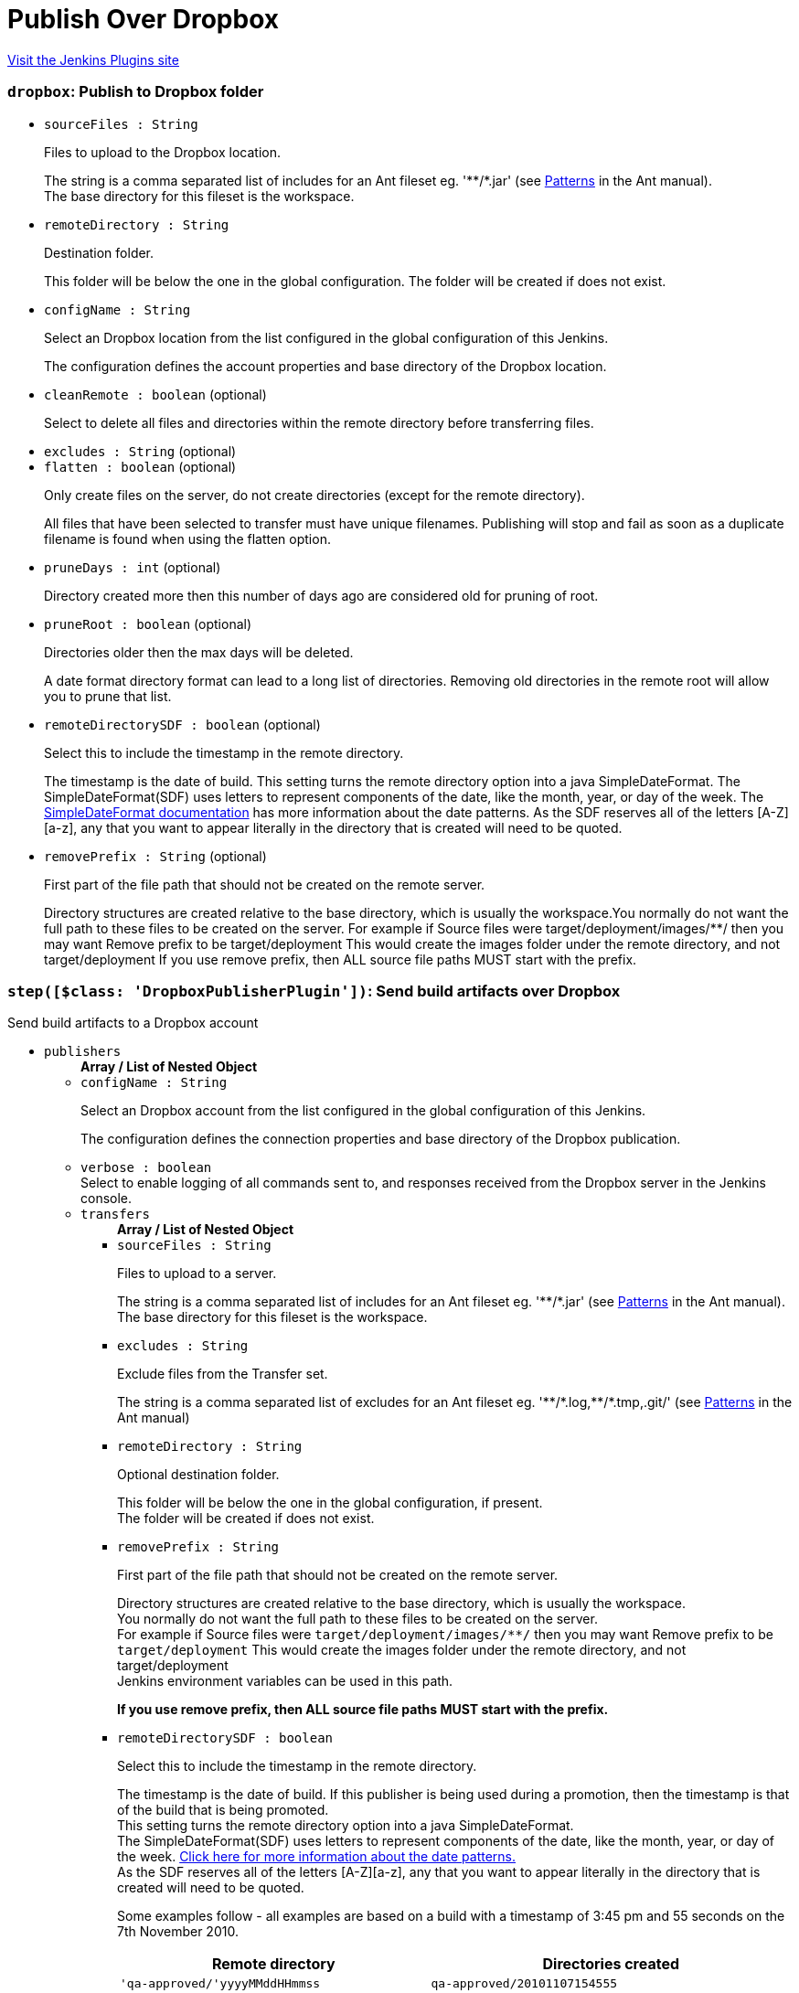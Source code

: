 = Publish Over Dropbox
:page-layout: pipelinesteps

:notitle:
:description:
:author:
:email: jenkinsci-users@googlegroups.com
:sectanchors:
:toc: left
:compat-mode!:


++++
<a href="https://plugins.jenkins.io/publish-over-dropbox">Visit the Jenkins Plugins site</a>
++++


=== `dropbox`: Publish to Dropbox folder
++++
<ul><li><code>sourceFiles : String</code>
<div><div>
 <p>Files to upload to the Dropbox location.</p>
 <p>The string is a comma separated list of includes for an Ant fileset eg. '**/*.jar' (see <a href="http://ant.apache.org/manual/dirtasks.html#patterns" rel="nofollow">Patterns</a> in the Ant manual).<br>
   The base directory for this fileset is the workspace.</p>
</div></div>

</li>
<li><code>remoteDirectory : String</code>
<div><div>
 <p>Destination folder.</p>
 <p>This folder will be below the one in the global configuration. The folder will be created if does not exist.</p>
</div></div>

</li>
<li><code>configName : String</code>
<div><div>
 <p>Select an Dropbox location from the list configured in the global configuration of this Jenkins.</p>
 <p>The configuration defines the account properties and base directory of the Dropbox location.</p>
</div></div>

</li>
<li><code>cleanRemote : boolean</code> (optional)
<div><div>
 <p>Select to delete all files and directories within the remote directory before transferring files.</p>
</div></div>

</li>
<li><code>excludes : String</code> (optional)
</li>
<li><code>flatten : boolean</code> (optional)
<div><div>
 <p>Only create files on the server, do not create directories (except for the remote directory).</p>
 <p>All files that have been selected to transfer must have unique filenames. Publishing will stop and fail as soon as a duplicate filename is found when using the flatten option.</p>
</div></div>

</li>
<li><code>pruneDays : int</code> (optional)
<div><div>
 <p>Directory created more then this number of days ago are considered old for pruning of root.</p>
</div></div>

</li>
<li><code>pruneRoot : boolean</code> (optional)
<div><div>
 <p>Directories older then the max days will be deleted.</p>
 <p>A date format directory format can lead to a long list of directories. Removing old directories in the remote root will allow you to prune that list.</p>
</div></div>

</li>
<li><code>remoteDirectorySDF : boolean</code> (optional)
<div><div>
 <p>Select this to include the timestamp in the remote directory.</p>
 <p>The timestamp is the date of build. This setting turns the remote directory option into a java SimpleDateFormat. The SimpleDateFormat(SDF) uses letters to represent components of the date, like the month, year, or day of the week. The <a href="http://download.oracle.com/javase/6/docs/api/java/text/SimpleDateFormat.html" rel="nofollow">SimpleDateFormat documentation</a> has more information about the date patterns. As the SDF reserves all of the letters [A-Z][a-z], any that you want to appear literally in the directory that is created will need to be quoted.</p>
</div></div>

</li>
<li><code>removePrefix : String</code> (optional)
<div><div>
 <p>First part of the file path that should not be created on the remote server.</p>
 <p>Directory structures are created relative to the base directory, which is usually the workspace.You normally do not want the full path to these files to be created on the server. For example if Source files were target/deployment/images/**/ then you may want Remove prefix to be target/deployment This would create the images folder under the remote directory, and not target/deployment If you use remove prefix, then ALL source file paths MUST start with the prefix.</p>
</div></div>

</li>
</ul>


++++
=== `step([$class: 'DropboxPublisherPlugin'])`: Send build artifacts over Dropbox
++++
<div><div>
 Send build artifacts to a Dropbox account
</div></div>
<ul><li><code>publishers</code>
<ul><b>Array / List of Nested Object</b>
<li><code>configName : String</code>
<div><div>
 <p>Select an Dropbox account from the list configured in the global configuration of this Jenkins.</p>
 <p>The configuration defines the connection properties and base directory of the Dropbox publication.</p>
</div></div>

</li>
<li><code>verbose : boolean</code>
<div><div>
 Select to enable logging of all commands sent to, and responses received from the Dropbox server in the Jenkins console.
</div></div>

</li>
<li><code>transfers</code>
<ul><b>Array / List of Nested Object</b>
<li><code>sourceFiles : String</code>
<div><div>
 <p>Files to upload to a server.</p>
 <p>The string is a comma separated list of includes for an Ant fileset eg. '**/*.jar' (see <a href="http://ant.apache.org/manual/dirtasks.html#patterns" rel="nofollow">Patterns</a> in the Ant manual).<br>
   The base directory for this fileset is the workspace.</p>
</div></div>

</li>
<li><code>excludes : String</code>
<div><div>
 <p>Exclude files from the Transfer set.</p>
 <p>The string is a comma separated list of excludes for an Ant fileset eg. '**/*.log,**/*.tmp,.git/' (see <a href="http://ant.apache.org/manual/dirtasks.html#patterns" rel="nofollow">Patterns</a> in the Ant manual)</p>
</div></div>

</li>
<li><code>remoteDirectory : String</code>
<div><div>
 <p>Optional destination folder.</p>
 <p>This folder will be below the one in the global configuration, if present.<br>
   The folder will be created if does not exist.</p>
</div></div>

</li>
<li><code>removePrefix : String</code>
<div><div>
 <p>First part of the file path that should not be created on the remote server.</p>
 <p>Directory structures are created relative to the base directory, which is usually the workspace.<br>
   You normally do not want the full path to these files to be created on the server.<br>
   For example if Source files were <code>target/deployment/images/**/</code> then you may want Remove prefix to be <code>target/deployment</code> This would create the images folder under the remote directory, and not target/deployment<br>
   Jenkins environment variables can be used in this path.</p>
 <p><strong>If you use remove prefix, then ALL source file paths MUST start with the prefix.</strong></p>
</div></div>

</li>
<li><code>remoteDirectorySDF : boolean</code>
<div><div>
 <p>Select this to include the timestamp in the remote directory.</p>
 <p>The timestamp is the date of build. If this publisher is being used during a promotion, then the timestamp is that of the build that is being promoted. <br>
  This setting turns the remote directory option into a java SimpleDateFormat. <br>
  The SimpleDateFormat(SDF) uses letters to represent components of the date, like the month, year, or day of the week. <a href="http://download.oracle.com/javase/6/docs/api/java/text/SimpleDateFormat.html" rel="nofollow">Click here for more information about the date patterns.</a> <br>
  As the SDF reserves all of the letters [A-Z][a-z], any that you want to appear literally in the directory that is created will need to be quoted.</p>
 <p>Some examples follow - all examples are based on a build with a timestamp of 3:45 pm and 55 seconds on the 7th November 2010. <br></p>
 <table>
  <tbody>
   <tr>
    <th>Remote directory</th>
    <th>Directories created</th>
   </tr>
   <tr>
    <td><code>'qa-approved/'yyyyMMddHHmmss</code></td>
    <td><code>qa-approved/20101107154555</code></td>
   </tr>
   <tr>
    <td><code>'builds/'yyyy/MM/dd/'build-${BUILD_NUMBER}'</code></td>
    <td><code>builds/2010/11/07/build-456</code> (if the build was number 456)</td>
   </tr>
   <tr>
    <td><code>yyyy_MM/'build'-EEE-d-HHmmss</code></td>
    <td><code>2010_11/build-Sun-7-154555</code></td>
   </tr>
   <tr>
    <td><code>yyyy-MM-dd_HH-mm-ss</code></td>
    <td><code>2010-11-07_15-45-55</code></td>
   </tr>
  </tbody>
 </table>
 <p></p>
</div></div>

</li>
<li><code>flatten : boolean</code>
<div><div>
 <p>Only create files on the server, don't create directories (except for the remote directory, if present)</p>
 <p><strong>All files that have been selected to transfer must have unique filenames.</strong> The publisher will stop and fail as soon as a duplicate filename is found when using the flatten option.</p>
</div></div>

</li>
<li><code>cleanRemote : boolean</code>
<div><div>
 <p>Select to delete all files and directories within the remote directory before transferring files.</p>
</div></div>

</li>
<li><code>pruneRoot : boolean</code>
<div><div>
 <p>A date format directory format can lead to a long list of directories. Removing old directories in the remote root will allow you to prune that list.</p>
 <p>Directories older then the max days will be deleted.</p>
</div></div>

</li>
<li><code>pruneRootDays : int</code>
</li>
</ul></li>
<li><code>useWorkspaceInPromotion : boolean</code>
<div><div>
 <p>Set the root directory for the Source files to the workspace</p>
 <p>By default this plugin uses the artifacts directory (where archived artifacts are stored). This allows the artifacts from the build number that you are promoting to be sent somewhere else.</p>
 <p>If you run tasks that produce files in the workspace during the promotion and you want to publish them, then set this option.</p>
 <p>If you need to send files from both the workspace and the archive directory, then you need to add a second server, even if you want to send the files to the same place. This is due to the fact that the workspace is not necessarily on the same host as the archive directory</p>
</div></div>

</li>
<li><code>usePromotionTimestamp : boolean</code>
<div><div>
 <p>Use the build time of the promotion when the remote directory is a date format</p>
 <p>By default this plugin uses the time of the original build (the one that is being promoted) when formatting the remote directory. Setting this option will mean that if you use the remote directory is a date format option, it will use the time that the promotion process runs, instead of the original build.</p>
</div></div>

</li>
<li><code>dropboxRetry</code>
<div><div>
 <p>If publishing to this server fails, try again.</p>
 <p>Files that were successfully transferred will not be re-sent.<br>
   If the <em>Clean remote</em> option is selected, and succeeds, it will not be attempted again.</p>
</div></div>

<ul><b>Nested Object</b>
<li><code>retries : int</code>
<div><div>
 The number of times to retry this server in the event of failure
</div></div>

</li>
<li><code>retryDelay : long</code>
<div><div>
 The time to wait, in milliseconds, before attempting another transfer
</div></div>

</li>
</ul></li>
<li><code>dropboxLabel</code>
<div><div>
 <p>Set the label for this Server instance - for use with Parameterized publishing</p>
 <p>Expand the help for Parameterized publishing for more details</p>
</div></div>

<ul><b>Nested Object</b>
<li><code>label : String</code>
<div><div>
 <p>Set the label for this Server instance - for use with Parameterized publishing</p>
 <p>Expand the help for Parameterized publishing for more details</p>
</div></div>

</li>
</ul></li>
</ul></li>
<li><code>continueOnError : boolean</code>
<div><div>
 Select to continue publishing to the other Dropbox accounts after a problem with a previous account
</div></div>

</li>
<li><code>failOnError : boolean</code>
<div><div>
 Select to mark the build as a failure if there is a problem publishing to an account. The default is to mark the build as unstable
</div></div>

</li>
<li><code>alwaysPublishFromMaster : boolean</code>
<div><div>
 <p>Select to publish from the Jenkins master.</p>
 <p>The default is to publish from the server that holds the files to transfer (workspace on the slave, or artifacts directory on the master)<br>
   Enabling this option could help dealing with strict network configurations and firewall rules.<br>
   This option will cause the files to be transferred through the master before being sent to the remote server, this may increase network traffic, and could increase the build time.</p>
</div></div>

</li>
<li><code>masterNodeName : String</code>
<div><div>
 <p>Set the NODE_NAME for the master Jenkins.</p>
 <p>Set this option to give a value to the NODE_NAME environment variable when the value is missing (the Jenkins master).<br>
   This is useful if you use the $NODE_NAME variable in the remoteDirectory option and the build may occur on the master.</p>
</div></div>

</li>
</ul>


++++
